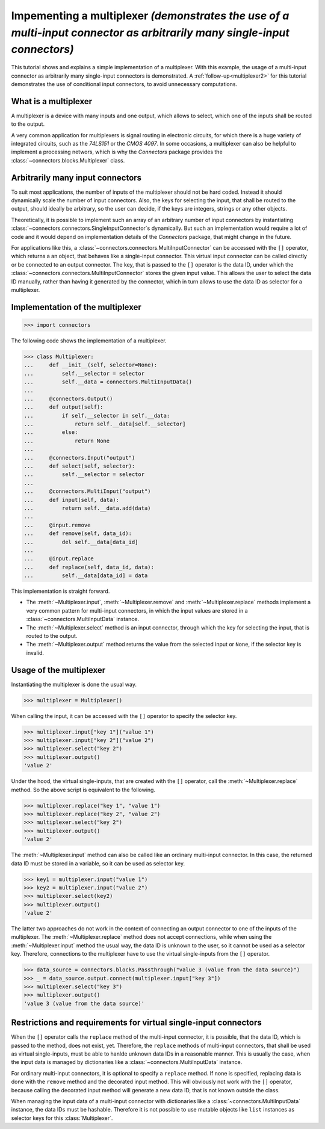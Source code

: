 .. _multiplexer1:

Impementing a multiplexer *(demonstrates the use of a multi-input connector as arbitrarily many single-input connectors)*
=========================================================================================================================

This tutorial shows and explains a simple implementation of a multiplexer.
With this example, the usage of a multi-input connector as arbitrarily many single-input connectors is demonstrated.
A :ref:`follow-up<multiplexer2>` for this tutorial demonstrates the use of conditional input connectors, to avoid unnecessary computations.

What is a multiplexer
---------------------

A multiplexer is a device with many inputs and one output, which allows to select, which one of the inputs shall be routed to the output.

.. graphviz::

   digraph Multiplexer{
      rankdir = LR;

      input1 [label="Input 1", shape=parallelogram];
      input2 [label="Input 2", shape=parallelogram];
      inputx [label="...", shape=none];
      inputn [label="Input N", shape=parallelogram];
      output [label="Output", shape=trapezium];

      {rank="same"; input1; input2; inputx; inputn};
      
      input2 -> output [label="selected"];
      inputx -> output [style="invis"];
      input1 -> input2 -> inputx -> inputn [style="invis"];
   }
   
A very common application for multiplexers is signal routing in electronic circuits, for which there is a huge variety of integrated circuits, such as the *74LS151* or the *CMOS 4097*.
In some occasions, a multiplexer can also be helpful to implement a processing networs, which is why the *Connectors* package provides the :class:`~connectors.blocks.Multiplexer` class.

Arbitrarily many input connectors
---------------------------------

To suit most applications, the number of inputs of the multiplexer should not be hard coded.
Instead it should dynamically scale the number of input connectors.
Also, the keys for selecting the input, that shall be routed to the output, should ideally be arbitrary, so the user can decide, if the keys are integers, strings or any other objects.

Theoretically, it is possible to implement such an array of an arbitrary number of input connectors by instantiating :class:`~connectors.connectors.SingleInputConnector`\s dynamically.
But such an implementation would require a lot of code and it would depend on implementation details of the *Connectors* package, that might change in the future.

For applications like this, a :class:`~connectors.connectors.MultiInputConnector` can be accessed with the ``[]`` operator, which returns a an object, that behaves like a single-input connector.
This virtual input connector can be called directly or be connected to an output connector.
The key, that is passed to the ``[]`` operator is the data ID, under which the :class:`~connectors.connectors.MultiInputConnector` stores the given input value.
This allows the user to select the data ID manually, rather than having it generated by the connector, which in turn allows to use the data ID as selector for a multiplexer.

Implementation of the multiplexer
---------------------------------

>>> import connectors

The following code shows the implementation of a multiplexer.

>>> class Multiplexer:
...     def __init__(self, selector=None):
...         self.__selector = selector
...         self.__data = connectors.MultiInputData()
...
...     @connectors.Output()
...     def output(self):
...         if self.__selector in self.__data:
...             return self.__data[self.__selector]
...         else:
...             return None
...
...     @connectors.Input("output")
...     def select(self, selector):
...         self.__selector = selector
...
...     @connectors.MultiInput("output")
...     def input(self, data):
...         return self.__data.add(data)
...
...     @input.remove
...     def remove(self, data_id):
...         del self.__data[data_id]
...
...     @input.replace
...     def replace(self, data_id, data):
...         self.__data[data_id] = data

This implementation is straight forward.

* The :meth:`~Multiplexer.input`, :meth:`~Multiplexer.remove` and :meth:`~Multiplexer.replace` methods implement a very common pattern for multi-input connectors, in which the input values are stored in a :class:`~connectors.MultiInputData` instance.
* The :meth:`~Multiplexer.select` method is an input connector, through which the key for selecting the input, that is routed to the output.
* The :meth:`~Multiplexer.output` method returns the value from the selected input or ``None``, if the selector key is invalid.

Usage of the multiplexer
------------------------

Instantiating the multiplexer is done the usual way.

>>> multiplexer = Multiplexer()

When calling the input, it can be accessed with the ``[]`` operator to specify the selector key.

>>> multiplexer.input["key 1"]("value 1")
>>> multiplexer.input["key 2"]("value 2")
>>> multiplexer.select("key 2")
>>> multiplexer.output()
'value 2'

Under the hood, the virtual single-inputs, that are created with the ``[]`` operator, call the :meth:`~Multiplexer.replace` method.
So the above script is equivalent to the following.

>>> multiplexer.replace("key 1", "value 1")
>>> multiplexer.replace("key 2", "value 2")
>>> multiplexer.select("key 2")
>>> multiplexer.output()
'value 2'

The :meth:`~Multiplexer.input` method can also be called like an ordinary multi-input connector.
In this case, the returned data ID must be stored in a variable, so it can be used as selector key.

>>> key1 = multiplexer.input("value 1")
>>> key2 = multiplexer.input("value 2")
>>> multiplexer.select(key2)
>>> multiplexer.output()
'value 2'

The latter two approaches do not work in the context of connecting an output connector to one of the inputs of the multiplexer.
The :meth:`~Multiplexer.replace` method does not accept connections, while when using the :meth:`~Multiplexer.input` method the usual way, the data ID is unknown to the user, so it cannot be used as a selector key.
Therefore, connections to the multiplexer have to use the virtual single-inputs from the ``[]`` operator.

>>> data_source = connectors.blocks.Passthrough("value 3 (value from the data source)")
>>> _ = data_source.output.connect(multiplexer.input["key 3"])
>>> multiplexer.select("key 3")
>>> multiplexer.output()
'value 3 (value from the data source)'

Restrictions and requirements for virtual single-input connectors
-----------------------------------------------------------------

When the ``[]`` operator calls the ``replace`` method of the multi-input connector, it is possible, that the data ID, which is passed to the method, does not exist, yet.
Therefore, the ``replace`` methods of multi-input connectors, that shall be used as virtual single-inputs, must be able to hanlde unknown data IDs in a reasonable manner.
This is usually the case, when the input data is managed by dictionaries like a :class:`~connectors.MultiInputData` instance.

For ordinary multi-input connectors, it is optional to specify a ``replace`` method.
If none is specified, replacing data is done with the ``remove`` method and the decorated input method.
This will obviously not work with the ``[]`` operator, because calling the decorated input method will generate a new data ID, that is not known outside the class.

When managing the input data of a multi-input connector with dictionaries like a :class:`~connectors.MultiInputData` instance, the data IDs must be hashable.
Therefore it is not possible to use mutable objects like ``list`` instances as selector keys for this :class:`Multiplexer`.
